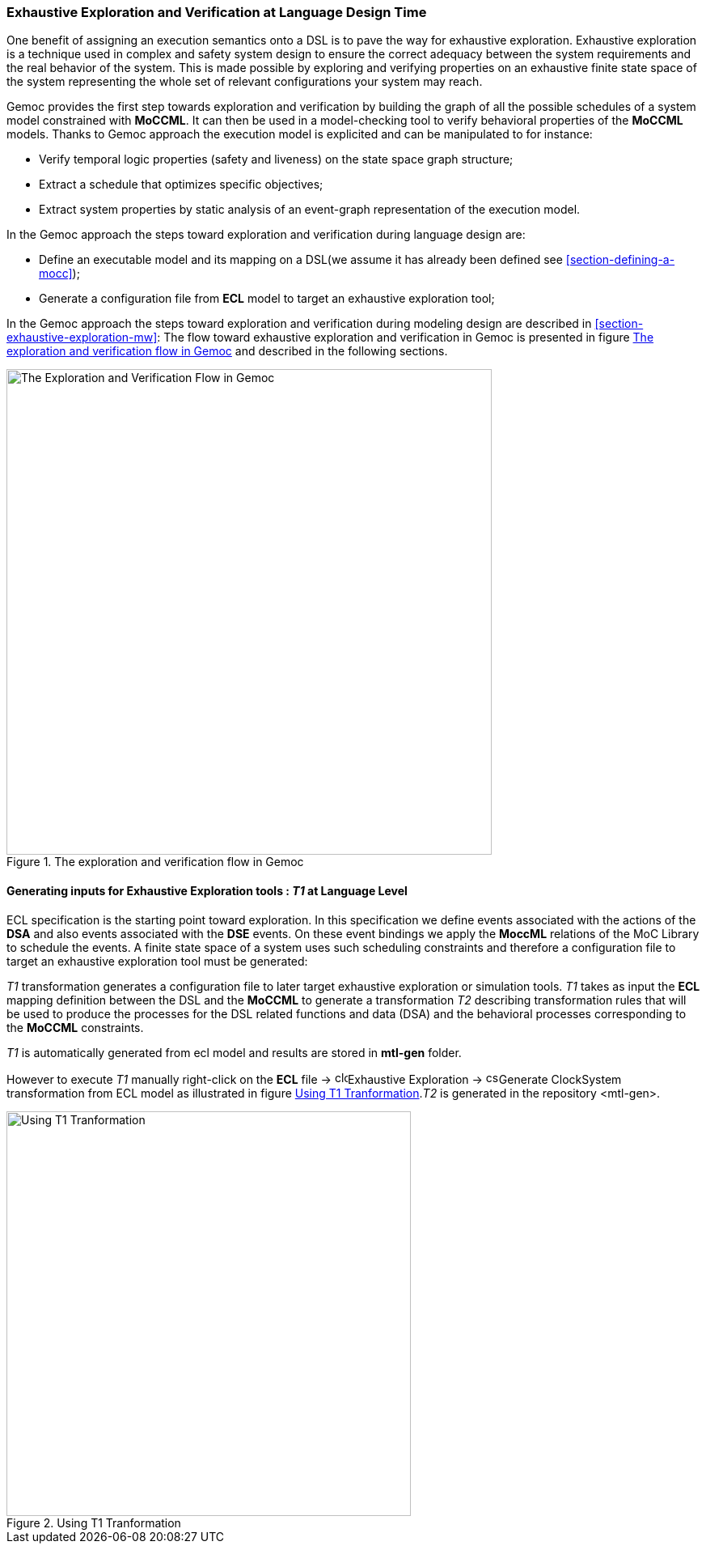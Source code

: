 [[section-exhaustive-exploration-lw]]
=== Exhaustive Exploration and Verification at Language Design Time

One benefit of assigning an execution semantics onto a DSL is to pave the way for exhaustive exploration. Exhaustive exploration is a technique used in complex and safety system design to ensure the correct adequacy between the system requirements and the real behavior of the system. This is made possible by exploring and verifying properties on an exhaustive finite state space of the system representing the whole set of relevant configurations your system may reach. 

Gemoc provides the first step towards exploration and verification by building the graph of all the possible schedules of a system model constrained with *((MoCCML))*. It can then be used in a model-checking tool to verify behavioral properties of the *((MoCCML))* models. Thanks to Gemoc approach the execution model is explicited and can be manipulated to for instance:

- Verify temporal logic properties (safety and liveness) on the state space graph structure;
- Extract a schedule that optimizes specific objectives;
- Extract system properties by static analysis of an event-graph representation of the execution model.

In the Gemoc approach the steps toward exploration and verification during language design are:

- Define an executable model and its mapping on a DSL(we assume it has already been defined see <<section-defining-a-mocc>>);
- Generate a configuration file from *((ECL))* model to target an exhaustive exploration tool;

In the Gemoc approach the steps toward exploration and verification during modeling design are described in <<section-exhaustive-exploration-mw>>:
The flow toward exhaustive exploration and verification in Gemoc is presented in figure <<figure-exploration-flow>> and described in the following sections.

[[figure-exploration-flow]]
.The exploration and verification flow in Gemoc
image::images/exhaustive_exploration/flow.png[The Exploration and Verification Flow in Gemoc, 600]
 
==== Generating inputs for Exhaustive Exploration tools : _T1_ at Language Level

ECL specification is the starting point toward exploration. In this specification we define events associated with the actions of the *((DSA))* and also events associated with the *((DSE))* events. On these event bindings we apply the *((MoccML))* relations of the MoC Library to schedule the events. A finite state space of a system uses such scheduling constraints and therefore a configuration file to target an exhaustive exploration tool must be generated:

_T1_ transformation generates a configuration file to later target exhaustive exploration or simulation tools.  _T1_ takes as input the *((ECL))* mapping definition between the DSL and the *((MoCCML))* to generate a transformation _T2_ describing transformation rules that will be used to produce the processes for the DSL related functions and data (DSA) and the behavioral processes corresponding to the *((MoCCML))* constraints.

_T1_ is automatically generated from ecl model and results are stored in *((mtl-gen))* folder.

However to execute _T1_ manually right-click on the *((ECL))* file -> image:images/exhaustive_exploration/clocksystem_logo_32x32.png[width=16, height=16, role=right]Exhaustive Exploration  -> image:images/exhaustive_exploration/cs_t1_16x16.png[width=16, height=16, role=right]Generate ClockSystem transformation from ECL model  as illustrated in figure <<figure-t1-t2>>._T2_ is generated in the repository <mtl-gen>.

[[figure-t1-t2]]
.Using T1 Tranformation
image::images/exhaustive_exploration/t1_t2.png[Using T1 Tranformation, 500]

